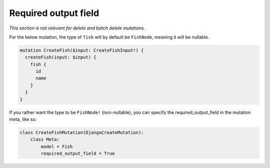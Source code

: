 .. _required_output_field:

================================
Required output field
================================

*This section is not relevant for delete and batch delete mutations.*

For the below mutation, the type of ``fish`` will by default be ``FishNode``,
meaning it will be nullable.

.. code::

    mutation CreateFish($input: CreateFishInput!) {
      createFish(input: $input) {
        fish {
          id
          name
        }
      }
    }

If you rather want the type to be ``FishNode!`` (non-nullable), you can specify
the required_output_field in the mutation meta, like so:

.. code-block:: python

    class CreateFishMutation(DjangoCreateMutation):
        class Meta:
            model = Fish
            required_output_field = True
